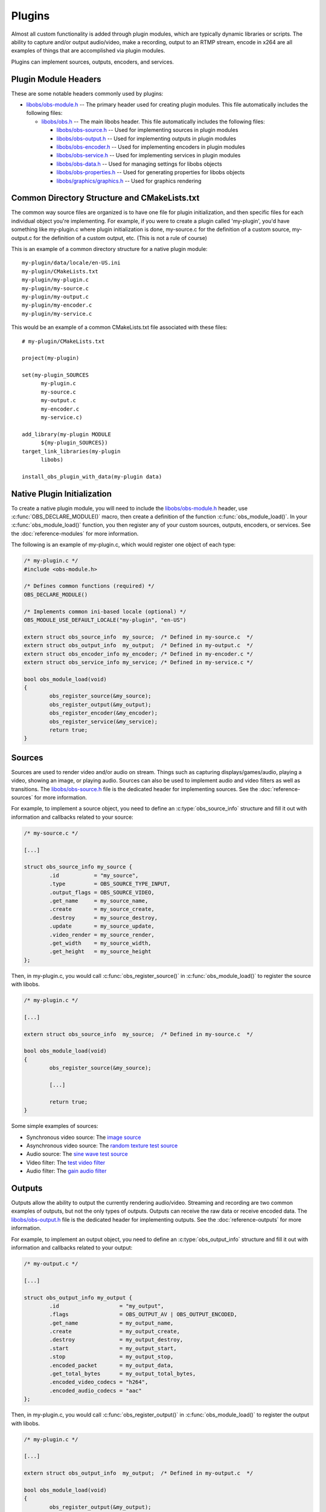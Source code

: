 Plugins
=======
Almost all custom functionality is added through plugin modules, which
are typically dynamic libraries or scripts.  The ability to capture
and/or output audio/video, make a recording, output to an RTMP stream,
encode in x264 are all examples of things that are accomplished via
plugin modules.

Plugins can implement sources, outputs, encoders, and services.


Plugin Module Headers
---------------------
These are some notable headers commonly used by plugins:

- `libobs/obs-module.h`_ -- The primary header used for creating plugin
  modules.  This file automatically includes the following files: 

  - `libobs/obs.h`_ -- The main libobs header.  This file automatically
    includes the following files:

    - `libobs/obs-source.h`_ -- Used for implementing sources in plugin
      modules

    - `libobs/obs-output.h`_ -- Used for implementing outputs in plugin
      modules

    - `libobs/obs-encoder.h`_ -- Used for implementing encoders in
      plugin modules

    - `libobs/obs-service.h`_ -- Used for implementing services in
      plugin modules

    - `libobs/obs-data.h`_ -- Used for managing settings for libobs
      objects

    - `libobs/obs-properties.h`_ -- Used for generating properties for
      libobs objects

    - `libobs/graphics/graphics.h`_ -- Used for graphics rendering


Common Directory Structure and CMakeLists.txt
---------------------------------------------
The common way source files are organized is to have one file for plugin
initialization, and then specific files for each individual object
you're implementing.  For example, if you were to create a plugin called
'my-plugin', you'd have something like my-plugin.c where plugin
initialization is done, my-source.c for the definition of a custom
source, my-output.c for the definition of a custom output, etc.  (This
is not a rule of course)

This is an example of a common directory structure for a native plugin
module::

  my-plugin/data/locale/en-US.ini
  my-plugin/CMakeLists.txt
  my-plugin/my-plugin.c
  my-plugin/my-source.c
  my-plugin/my-output.c
  my-plugin/my-encoder.c
  my-plugin/my-service.c

This would be an example of a common CMakeLists.txt file associated with
these files::

  # my-plugin/CMakeLists.txt

  project(my-plugin)

  set(my-plugin_SOURCES
        my-plugin.c
        my-source.c
        my-output.c
        my-encoder.c
        my-service.c)

  add_library(my-plugin MODULE
        ${my-plugin_SOURCES})
  target_link_libraries(my-plugin
        libobs)

  install_obs_plugin_with_data(my-plugin data)


Native Plugin Initialization
----------------------------
To create a native plugin module, you will need to include the
`libobs/obs-module.h`_ header, use :c:func:`OBS_DECLARE_MODULE()` macro,
then create a definition of the function :c:func:`obs_module_load()`.
In your :c:func:`obs_module_load()` function, you then register any of
your custom sources, outputs, encoders, or services.  See the
:doc:`reference-modules` for more information.

The following is an example of my-plugin.c, which would register one
object of each type:

.. code:: cpp

  /* my-plugin.c */
  #include <obs-module.h>

  /* Defines common functions (required) */
  OBS_DECLARE_MODULE()

  /* Implements common ini-based locale (optional) */
  OBS_MODULE_USE_DEFAULT_LOCALE("my-plugin", "en-US")

  extern struct obs_source_info  my_source;  /* Defined in my-source.c  */
  extern struct obs_output_info  my_output;  /* Defined in my-output.c  */
  extern struct obs_encoder_info my_encoder; /* Defined in my-encoder.c */
  extern struct obs_service_info my_service; /* Defined in my-service.c */

  bool obs_module_load(void)
  {
          obs_register_source(&my_source);
          obs_register_output(&my_output);
          obs_register_encoder(&my_encoder);
          obs_register_service(&my_service);
          return true;
  }


.. _plugins_sources:

Sources
-------
Sources are used to render video and/or audio on stream.  Things such as
capturing displays/games/audio, playing a video, showing an image, or
playing audio.  Sources can also be used to implement audio and video
filters as well as transitions.  The `libobs/obs-source.h`_ file is the
dedicated header for implementing sources.  See the
:doc:`reference-sources` for more information.

For example, to implement a source object, you need to define an
:c:type:`obs_source_info` structure and fill it out with information and
callbacks related to your source:

.. code:: cpp

  /* my-source.c */

  [...]

  struct obs_source_info my_source {
          .id           = "my_source",
          .type         = OBS_SOURCE_TYPE_INPUT,
          .output_flags = OBS_SOURCE_VIDEO,
          .get_name     = my_source_name,
          .create       = my_source_create,
          .destroy      = my_source_destroy,
          .update       = my_source_update,
          .video_render = my_source_render,
          .get_width    = my_source_width,
          .get_height   = my_source_height
  };

Then, in my-plugin.c, you would call :c:func:`obs_register_source()` in
:c:func:`obs_module_load()` to register the source with libobs.

.. code:: cpp

  /* my-plugin.c */

  [...]
  
  extern struct obs_source_info  my_source;  /* Defined in my-source.c  */

  bool obs_module_load(void)
  {
          obs_register_source(&my_source);

          [...]

          return true;
  }

Some simple examples of sources:

- Synchronous video source: The `image source <https://github.com/obsproject/obs-studio/blob/master/plugins/image-source/image-source.c>`_
- Asynchronous video source: The `random texture test source <https://github.com/obsproject/obs-studio/blob/master/test/test-input/test-random.c>`_
- Audio source: The `sine wave test source <https://github.com/obsproject/obs-studio/blob/master/test/test-input/test-sinewave.c>`_
- Video filter: The `test video filter <https://github.com/obsproject/obs-studio/blob/master/test/test-input/test-filter.c>`_
- Audio filter: The `gain audio filter <https://github.com/obsproject/obs-studio/blob/master/plugins/obs-filters/gain-filter.c>`_


.. _plugins_outputs:

Outputs
-------
Outputs allow the ability to output the currently rendering audio/video.
Streaming and recording are two common examples of outputs, but not the
only types of outputs.  Outputs can receive the raw data or receive
encoded data.  The `libobs/obs-output.h`_ file is the dedicated header
for implementing outputs.  See the :doc:`reference-outputs` for more
information.

For example, to implement an output object, you need to define an
:c:type:`obs_output_info` structure and fill it out with information and
callbacks related to your output:

.. code:: cpp

  /* my-output.c */

  [...]

  struct obs_output_info my_output {
          .id                   = "my_output",
          .flags                = OBS_OUTPUT_AV | OBS_OUTPUT_ENCODED,
          .get_name             = my_output_name,
          .create               = my_output_create,
          .destroy              = my_output_destroy,
          .start                = my_output_start,
          .stop                 = my_output_stop,
          .encoded_packet       = my_output_data,
          .get_total_bytes      = my_output_total_bytes,
          .encoded_video_codecs = "h264",
          .encoded_audio_codecs = "aac"
  };

Then, in my-plugin.c, you would call :c:func:`obs_register_output()` in
:c:func:`obs_module_load()` to register the output with libobs.

.. code:: cpp

  /* my-plugin.c */

  [...]
  
  extern struct obs_output_info  my_output;  /* Defined in my-output.c  */

  bool obs_module_load(void)
  {
          obs_register_output(&my_output);

          [...]

          return true;
  }

Some examples of outputs:

- Encoded video/audio outputs:

  - The `FLV output <https://github.com/obsproject/obs-studio/blob/master/plugins/obs-outputs/flv-output.c>`_
  - The `FFmpeg muxer output <https://github.com/obsproject/obs-studio/blob/master/plugins/obs-ffmpeg/obs-ffmpeg-mux.c>`_
  - The `RTMP stream output <https://github.com/obsproject/obs-studio/blob/master/plugins/obs-outputs/rtmp-stream.c>`_

- Raw video/audio outputs:

  - The `FFmpeg output <https://github.com/obsproject/obs-studio/blob/master/plugins/obs-ffmpeg/obs-ffmpeg-output.c>`_


.. _plugins_encoders:

Encoders
--------
Encoders are OBS-specific implementations of video/audio encoders, which
are used with outputs that use encoders.  x264, NVENC, Quicksync are
examples of encoder implementations.  The `libobs/obs-encoder.h`_ file
is the dedicated header for implementing encoders.  See the
:doc:`reference-encoders` for more information.

For example, to implement an encoder object, you need to define an
:c:type:`obs_encoder_info` structure and fill it out with information
and callbacks related to your encoder:

.. code:: cpp

  /* my-encoder.c */

  [...]

  struct obs_encoder_info my_encoder_encoder = {
          .id             = "my_encoder",
          .type           = OBS_ENCODER_VIDEO,
          .codec          = "h264",
          .get_name       = my_encoder_name,
          .create         = my_encoder_create,
          .destroy        = my_encoder_destroy,
          .encode         = my_encoder_encode,
          .update         = my_encoder_update,
          .get_extra_data = my_encoder_extra_data,
          .get_sei_data   = my_encoder_sei,
          .get_video_info = my_encoder_video_info
  };

Then, in my-plugin.c, you would call :c:func:`obs_register_encoder()`
in :c:func:`obs_module_load()` to register the encoder with libobs.

.. code:: cpp

  /* my-plugin.c */

  [...]
  
  extern struct obs_encoder_info my_encoder; /* Defined in my-encoder.c */

  bool obs_module_load(void)
  {
          obs_register_encoder(&my_encoder);

          [...]

          return true;
  }

**IMPORTANT NOTE:** Encoder settings currently have a few expected
common setting values that should have a specific naming convention:

  - **"bitrate"** - This value should be used for both video and audio
    encoders: bitrate, in kilobits.
  - **"rate_control"** - This is a setting used for video encoders.
    It's generally expected to have at least a "CBR" rate control.
    Other common rate controls are "VBR", "CQP".
  - **"keyint_sec"** - For video encoders, sets the keyframe interval
    value, in seconds, or closest possible approximation.  *(Author's
    note: This should have have been "keyint", in frames.)*

Examples of encoders:

- Video encoders:

  - The `x264 encoder <https://github.com/obsproject/obs-studio/tree/master/plugins/obs-x264>`_
  - The `FFmpeg NVENC encoder <https://github.com/obsproject/obs-studio/blob/master/plugins/obs-ffmpeg/obs-ffmpeg-nvenc.c>`_
  - The `Quicksync encoder <https://github.com/obsproject/obs-studio/tree/master/plugins/obs-qsv11>`_

- Audio encoders:

  - The `FFmpeg AAC/Opus encoder <https://github.com/obsproject/obs-studio/blob/master/plugins/obs-ffmpeg/obs-ffmpeg-audio-encoders.c>`_


.. _plugins_services:

Services
--------
Services are custom implementations of streaming services, which are
used with outputs that stream.  For example, you could have a custom
implementation for streaming to Twitch, and another for YouTube to allow
the ability to log in and use their APIs to do things such as get the
RTMP servers or control the channel.  The `libobs/obs-service.h`_ file
is the dedicated header for implementing services.  See the
:doc:`reference-services` for more information.

*(Author's note: the service API is incomplete as of this writing)*

For example, to implement a service object, you need to define an
:c:type:`obs_service_info` structure and fill it out with information
and callbacks related to your service:

.. code:: cpp

  /* my-service.c */

  [...]

  struct obs_service_info my_service_service = {
          .id       = "my_service",
          .get_name = my_service_name,
          .create   = my_service_create,
          .destroy  = my_service_destroy,
          .encode   = my_service_encode,
          .update   = my_service_update,
          .get_url  = my_service_url,
          .get_key  = my_service_key
  };

Then, in my-plugin.c, you would call :c:func:`obs_register_service()` in
:c:func:`obs_module_load()` to register the service with libobs.

.. code:: cpp

  /* my-plugin.c */

  [...]
  
  extern struct obs_service_info my_service; /* Defined in my-service.c */

  bool obs_module_load(void)
  {
          obs_register_service(&my_service);

          [...]

          return true;
  }

The only two existing services objects are the "common RTMP services"
and "custom RTMP service" objects in `plugins/rtmp-services
<https://github.com/obsproject/obs-studio/tree/master/plugins/rtmp-services>`_


Settings
--------
Settings (see `libobs/obs-data.h`_) are used to get or set settings data
typically associated with libobs objects, and can then be saved and
loaded via Json text.  See the :doc:`reference-settings` for more
information.

The *obs_data_t* is the equivalent of a Json object, where it's a string
table of sub-objects, and the *obs_data_array_t* is similarly used to
store an array of *obs_data_t* objects, similar to Json arrays (though
not quite identical).

To create an *obs_data_t* or *obs_data_array_t* object, you'd call the
:c:func:`obs_data_create()` or :c:func:`obs_data_array_create()`
functions.  *obs_data_t* and *obs_data_array_t* objects are reference
counted, so when you are finished with the object, call
:c:func:`obs_data_release()` or :c:func:`obs_data_array_release()` to
release those references.  Any time an *obs_data_t* or
*obs_data_array_t* object is returned by a function, their references
are incremented, so you must release those references each time.

To set values for an *obs_data_t* object, you'd use one of the following
functions:

.. code:: cpp

  /* Set functions */
  EXPORT void obs_data_set_string(obs_data_t *data, const char *name, const char *val);
  EXPORT void obs_data_set_int(obs_data_t *data, const char *name, long long val);
  EXPORT void obs_data_set_double(obs_data_t *data, const char *name, double val);
  EXPORT void obs_data_set_bool(obs_data_t *data, const char *name, bool val);
  EXPORT void obs_data_set_obj(obs_data_t *data, const char *name, obs_data_t *obj);
  EXPORT void obs_data_set_array(obs_data_t *data, const char *name, obs_data_array_t *array);

Similarly, to get a value from an *obs_data_t* object, you'd use one of
the following functions:

.. code:: cpp

  /* Get functions */
  EXPORT const char *obs_data_get_string(obs_data_t *data, const char *name);
  EXPORT long long obs_data_get_int(obs_data_t *data, const char *name);
  EXPORT double obs_data_get_double(obs_data_t *data, const char *name);
  EXPORT bool obs_data_get_bool(obs_data_t *data, const char *name);
  EXPORT obs_data_t *obs_data_get_obj(obs_data_t *data, const char *name);
  EXPORT obs_data_array_t *obs_data_get_array(obs_data_t *data, const char *name);

Unlike typical Json data objects, the *obs_data_t* object can also set
default values.  This allows the ability to control what is returned if
there is no value assigned to a specific string in an *obs_data_t*
object when that data is loaded from a Json string or Json file.  Each
libobs object also has a *get_defaults* callback which allows setting
the default settings for the object on creation.

These functions control the default values are as follows:

.. code:: cpp

  /* Default value functions. */
  EXPORT void obs_data_set_default_string(obs_data_t *data, const char *name, const char *val);
  EXPORT void obs_data_set_default_int(obs_data_t *data, const char *name, long long val);
  EXPORT void obs_data_set_default_double(obs_data_t *data, const char *name, double val);
  EXPORT void obs_data_set_default_bool(obs_data_t *data, const char *name, bool val);
  EXPORT void obs_data_set_default_obj(obs_data_t *data, const char *name, obs_data_t *obj);


Properties
----------
Properties (see `libobs/obs-properties.h`_) are used to automatically
generate user interface to modify settings for a libobs object (if
desired).  Each libobs object has a *get_properties* callback which is
used to generate properties.  The properties API defines specific
properties that are linked to the object's settings, and the front-end
uses those properties to generate widgets in order to allow the user to
modify the settings.  For example, if you had a boolean setting, you
would use :c:func:`obs_properties_add_bool()` to allow the user to be
able to change that setting.  See the :doc:`reference-properties` for
more information.

An example of this:

.. code:: cpp

   static obs_properties_t *my_source_properties(void *data)
   {
           obs_properties_t *ppts = obs_properties_create();
           obs_properties_add_bool(ppts, "my_bool",
                           obs_module_text("MyBool"));
           UNUSED_PARAMETER(data);
           return ppts;
   }

   [...]

   struct obs_source_info my_source {
           .get_properties = my_source_properties,
           [...]
   };

The *data* parameter is the object's data if the object is present.
Typically this is unused and probably shouldn't be used if possible.  It
can be null if the properties are retrieved without an object associated
with it.

Properties can also be modified depending on what settings are shown.
For example, you can mark certain properties as disabled or invisible
depending on what a particular setting is set to using the
:c:func:`obs_property_set_modified_callback()` function.

For example, if you wanted boolean property A to hide text property B:

.. code:: cpp

   static bool setting_a_modified(obs_properties_t *ppts,
                   obs_property_t *p, obs_data_t *settings)
   {
           bool enabled = obs_data_get_bool(settings, "setting_a");
           p = obs_properties_get(ppts, "setting_b");
           obs_property_set_enabled(p, enabled);

           /* return true to update property widgets, false
              otherwise */
           return true;
   }

   [...]

   static obs_properties_t *my_source_properties(void *data)
   {
           obs_properties_t *ppts = obs_properties_create();
           obs_property_t *p;

           p = obs_properties_add_bool(ppts, "setting_a",
                           obs_module_text("SettingA"));
           obs_property_set_modified_callback(p, setting_a_modified);

           obs_properties_add_text(ppts, "setting_b",
                           obs_module_text("SettingB"),
                           OBS_TEXT_DEFAULT);
           return ppts;
   }


Localization
------------
Typically, most plugins bundled with OBS Studio will use a simple
ini-file localization method, where each file is a different language.
When using this method, the :c:func:`OBS_MODULE_USE_DEFAULT_LOCALE()`
macro is used which will automatically load/destroy the locale data with
no extra effort on part of the plugin.  Then the
:c:func:`obs_module_text()` function (which is automatically declared as
an extern by `libobs/obs-module.h`_) is used when text lookup is needed.

There are two exports the module used to load/destroy locale: the
:c:func:`obs_module_set_locale()` export, and the
:c:func:`obs_module_free_locale()` export.  The
:c:func:`obs_module_set_locale()` export is called by libobs to set the
current language, and then the :c:func:`obs_module_free_locale()` export
is called by libobs on destruction of the module.  If you wish to
implement a custom locale implementation for your plugin, you'd want to
define these exports along with the :c:func:`obs_module_text()` extern
yourself instead of relying on the
:c:func:`OBS_MODULE_USE_DEFAULT_LOCALE()` macro.


.. ---------------------------------------------------------------------------

.. _libobs/obs-module.h: https://github.com/obsproject/obs-studio/blob/master/libobs/obs-module.h
.. _libobs/obs.h: https://github.com/obsproject/obs-studio/blob/master/libobs/obs.h
.. _libobs/obs-source.h: https://github.com/obsproject/obs-studio/blob/master/libobs/obs-source.h
.. _libobs/obs-output.h: https://github.com/obsproject/obs-studio/blob/master/libobs/obs-output.h
.. _libobs/obs-encoder.h: https://github.com/obsproject/obs-studio/blob/master/libobs/obs-encoder.h
.. _libobs/obs-service.h: https://github.com/obsproject/obs-studio/blob/master/libobs/obs-service.h
.. _libobs/obs-data.h: https://github.com/obsproject/obs-studio/blob/master/libobs/obs-data.h
.. _libobs/obs-properties.h: https://github.com/obsproject/obs-studio/blob/master/libobs/obs-properties.h
.. _libobs/graphics/graphics.h: https://github.com/obsproject/obs-studio/blob/master/libobs/graphics/graphics.h
